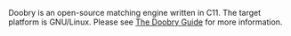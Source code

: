 #+AUTHOR: Mark Aylett
#+EMAIL: mark.aylett@gmail.com
Doobry is an open-source matching engine written in C11. The target platform is GNU/Linux. Please
see [[http://www.doobry.org][The Doobry Guide]] for more information.
